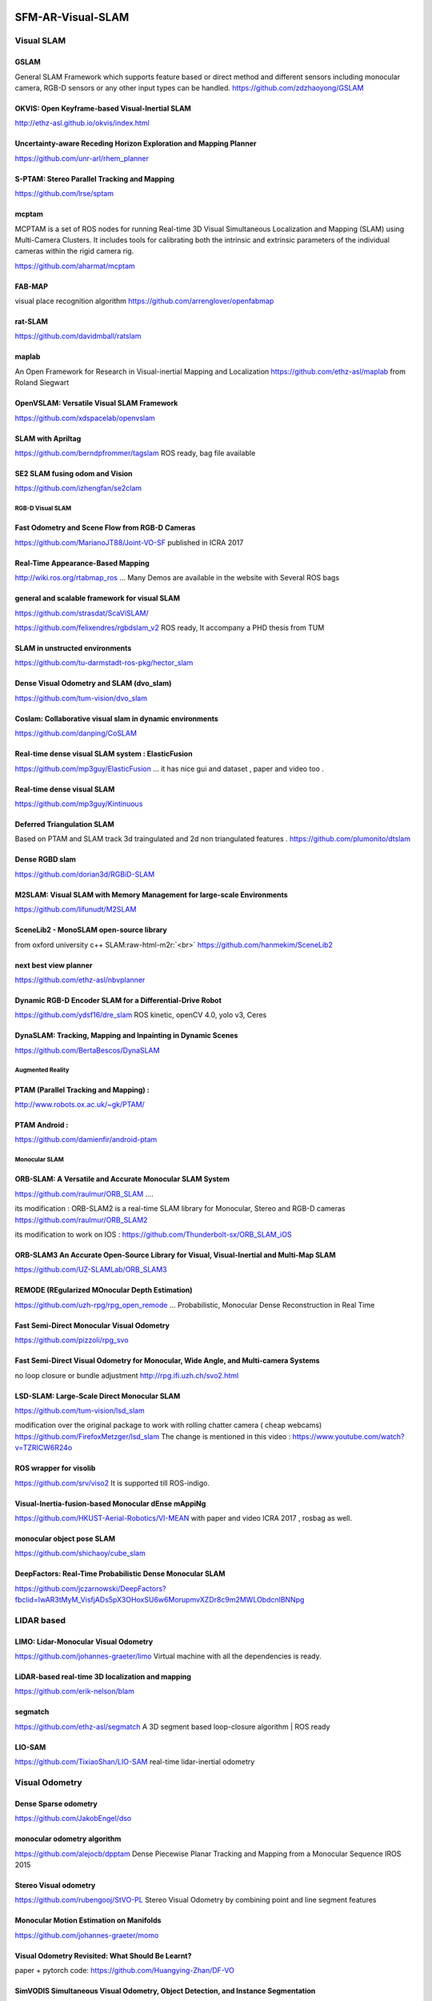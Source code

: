 .. role:: raw-html-m2r(raw)
   :format: html


SFM-AR-Visual-SLAM
==================

Visual SLAM
-----------

GSLAM
"""""

General SLAM Framework which supports feature based or direct method and different sensors including monocular camera, RGB-D sensors or any other input types can be handled.
https://github.com/zdzhaoyong/GSLAM

OKVIS: Open Keyframe-based Visual-Inertial SLAM
"""""""""""""""""""""""""""""""""""""""""""""""

http://ethz-asl.github.io/okvis/index.html

Uncertainty-aware Receding Horizon Exploration and Mapping Planner
""""""""""""""""""""""""""""""""""""""""""""""""""""""""""""""""""

https://github.com/unr-arl/rhem_planner

S-PTAM: Stereo Parallel Tracking and Mapping
""""""""""""""""""""""""""""""""""""""""""""

https://github.com/lrse/sptam

mcptam
""""""

MCPTAM is a set of ROS nodes for running Real-time 3D Visual Simultaneous Localization and Mapping (SLAM) using Multi-Camera Clusters. It includes tools for calibrating both the intrinsic and extrinsic parameters of the individual cameras within the rigid camera rig.

https://github.com/aharmat/mcptam

FAB-MAP
"""""""

visual place recognition algorithm
https://github.com/arrenglover/openfabmap

rat-SLAM
""""""""

https://github.com/davidmball/ratslam

maplab
""""""

An Open Framework for Research in Visual-inertial Mapping and Localization
https://github.com/ethz-asl/maplab
from Roland Siegwart

OpenVSLAM: Versatile Visual SLAM Framework
""""""""""""""""""""""""""""""""""""""""""

https://github.com/xdspacelab/openvslam

SLAM with Apriltag
""""""""""""""""""

https://github.com/berndpfrommer/tagslam
ROS ready, bag file available

SE2 SLAM fusing odom and Vision
"""""""""""""""""""""""""""""""

https://github.com/izhengfan/se2clam

RGB-D Visual SLAM
^^^^^^^^^^^^^^^^^

Fast Odometry and Scene Flow from RGB-D Cameras
"""""""""""""""""""""""""""""""""""""""""""""""

https://github.com/MarianoJT88/Joint-VO-SF
published in ICRA 2017

Real-Time Appearance-Based Mapping
""""""""""""""""""""""""""""""""""

http://wiki.ros.org/rtabmap_ros ...
Many Demos are available in the website with Several ROS bags

general and scalable framework for visual SLAM
""""""""""""""""""""""""""""""""""""""""""""""

https://github.com/strasdat/ScaViSLAM/

https://github.com/felixendres/rgbdslam_v2
ROS ready, It accompany a PHD thesis from TUM 

SLAM in unstructed environments
"""""""""""""""""""""""""""""""

https://github.com/tu-darmstadt-ros-pkg/hector_slam

Dense Visual Odometry and SLAM (dvo_slam)
"""""""""""""""""""""""""""""""""""""""""

https://github.com/tum-vision/dvo_slam

Coslam: Collaborative visual slam in dynamic environments
"""""""""""""""""""""""""""""""""""""""""""""""""""""""""

https://github.com/danping/CoSLAM

Real-time dense visual SLAM system  : ElasticFusion
"""""""""""""""""""""""""""""""""""""""""""""""""""

https://github.com/mp3guy/ElasticFusion ...
it has nice gui and dataset , paper and video too . 

Real-time dense visual SLAM
"""""""""""""""""""""""""""

https://github.com/mp3guy/Kintinuous

Deferred Triangulation SLAM
"""""""""""""""""""""""""""

Based on PTAM and SLAM track 3d traingulated and 2d non triangulated features . 
https://github.com/plumonito/dtslam

Dense RGBD slam
"""""""""""""""

https://github.com/dorian3d/RGBiD-SLAM

M2SLAM: Visual SLAM with Memory Management for large-scale Environments
"""""""""""""""""""""""""""""""""""""""""""""""""""""""""""""""""""""""

https://github.com/lifunudt/M2SLAM

SceneLib2 - MonoSLAM open-source library
""""""""""""""""""""""""""""""""""""""""

from oxford university c++ SLAM\ :raw-html-m2r:`<br>`
https://github.com/hanmekim/SceneLib2

next best view planner
""""""""""""""""""""""

https://github.com/ethz-asl/nbvplanner

Dynamic RGB-D Encoder SLAM for a Differential-Drive Robot
"""""""""""""""""""""""""""""""""""""""""""""""""""""""""

https://github.com/ydsf16/dre_slam
ROS kinetic, openCV 4.0, yolo v3, Ceres

DynaSLAM: Tracking, Mapping and Inpainting in Dynamic Scenes
""""""""""""""""""""""""""""""""""""""""""""""""""""""""""""

https://github.com/BertaBescos/DynaSLAM 

Augmented Reality
^^^^^^^^^^^^^^^^^

PTAM (Parallel Tracking and Mapping) :
""""""""""""""""""""""""""""""""""""""

http://www.robots.ox.ac.uk/~gk/PTAM/

PTAM Android :
""""""""""""""

https://github.com/damienfir/android-ptam

Monocular SLAM
^^^^^^^^^^^^^^

ORB-SLAM: A Versatile and Accurate Monocular SLAM System
""""""""""""""""""""""""""""""""""""""""""""""""""""""""

https://github.com/raulmur/ORB_SLAM ....

its modification : ORB-SLAM2 is a real-time SLAM library for Monocular, Stereo and RGB-D cameras
https://github.com/raulmur/ORB_SLAM2

its modification to work on IOS : 
https://github.com/Thunderbolt-sx/ORB_SLAM_iOS

ORB-SLAM3 An Accurate Open-Source Library for Visual, Visual-Inertial and Multi-Map SLAM
""""""""""""""""""""""""""""""""""""""""""""""""""""""""""""""""""""""""""""""""""""""""

https://github.com/UZ-SLAMLab/ORB_SLAM3

REMODE (REgularized MOnocular Depth Estimation)
"""""""""""""""""""""""""""""""""""""""""""""""

https://github.com/uzh-rpg/rpg_open_remode ... 
Probabilistic, Monocular Dense Reconstruction in Real Time

Fast Semi-Direct Monocular Visual Odometry
""""""""""""""""""""""""""""""""""""""""""

https://github.com/pizzoli/rpg_svo

Fast Semi-Direct Visual Odometry for Monocular, Wide Angle, and Multi-camera Systems
""""""""""""""""""""""""""""""""""""""""""""""""""""""""""""""""""""""""""""""""""""

no loop closure or bundle adjustment 
http://rpg.ifi.uzh.ch/svo2.html

LSD-SLAM: Large-Scale Direct Monocular SLAM
"""""""""""""""""""""""""""""""""""""""""""

https://github.com/tum-vision/lsd_slam

modification over the original package to work with rolling chatter camera ( cheap webcams)
https://github.com/FirefoxMetzger/lsd_slam
The change is mentioned in this video : https://www.youtube.com/watch?v=TZRICW6R24o

ROS wrapper for visolib
"""""""""""""""""""""""

https://github.com/srv/viso2
It is supported till ROS-indigo.

Visual-Inertia-fusion-based Monocular dEnse mAppiNg
"""""""""""""""""""""""""""""""""""""""""""""""""""

https://github.com/HKUST-Aerial-Robotics/VI-MEAN
with paper and video ICRA 2017 , rosbag as well.

monocular object pose SLAM
""""""""""""""""""""""""""

https://github.com/shichaoy/cube_slam

DeepFactors: Real-Time Probabilistic Dense Monocular SLAM
"""""""""""""""""""""""""""""""""""""""""""""""""""""""""

https://github.com/jczarnowski/DeepFactors?fbclid=IwAR3tMyM_VisfjADs5pX3OHoxSU6w6MorupmvXZDr8c9m2MWLObdcnlBNNpg

LIDAR based
-----------

LIMO: Lidar-Monocular Visual Odometry
"""""""""""""""""""""""""""""""""""""

https://github.com/johannes-graeter/limo
Virtual machine with all the dependencies is ready.

LiDAR-based real-time 3D localization and mapping
"""""""""""""""""""""""""""""""""""""""""""""""""

https://github.com/erik-nelson/blam

segmatch
""""""""

https://github.com/ethz-asl/segmatch
A 3D segment based loop-closure algorithm | ROS ready

LIO-SAM
"""""""

https://github.com/TixiaoShan/LIO-SAM
real-time lidar-inertial odometry

Visual Odometry
---------------

Dense Sparse odometry
"""""""""""""""""""""

https://github.com/JakobEngel/dso

monocular odometry algorithm
""""""""""""""""""""""""""""

https://github.com/alejocb/dpptam
Dense Piecewise Planar Tracking and Mapping  from a Monocular Sequence IROS 2015

Stereo Visual odometry
""""""""""""""""""""""

https://github.com/rubengooj/StVO-PL
Stereo Visual Odometry by combining point and line segment features

Monocular Motion Estimation on Manifolds
""""""""""""""""""""""""""""""""""""""""

https://github.com/johannes-graeter/momo

Visual Odometry Revisited: What Should Be Learnt?
"""""""""""""""""""""""""""""""""""""""""""""""""

paper + pytorch code: https://github.com/Huangying-Zhan/DF-VO

SimVODIS Simultaneous Visual Odometry, Object Detection, and Instance Segmentation
""""""""""""""""""""""""""""""""""""""""""""""""""""""""""""""""""""""""""""""""""

https://github.com/Uehwan/SimVODIS

Visual Inertial odometry
^^^^^^^^^^^^^^^^^^^^^^^^

Kalibr
""""""

IMU camera calibration toolbox and more.
https://github.com/ethz-asl/kalibr

Camera-to-IMU calibration toolbox
https://github.com/hovren/crisp 

ROVIO
"""""

Robust Visual Inertial Odometry
https://github.com/ethz-asl/rovio

Robust Stereo Visual Inertial Odometry for Fast Autonomous Flight
"""""""""""""""""""""""""""""""""""""""""""""""""""""""""""""""""

https://github.com/KumarRobotics/msckf_vio

A Robust and Versatile Monocular Visual-Inertial State Estimator
""""""""""""""""""""""""""""""""""""""""""""""""""""""""""""""""

https://github.com/HKUST-Aerial-Robotics/VINS-Mono

VINS modification for omnidirectional + Streo camera
""""""""""""""""""""""""""""""""""""""""""""""""""""

https://github.com/gaowenliang/vins_so

Realtime Edge Based Inertial Visual Odometry for a Monocular Camera
"""""""""""""""""""""""""""""""""""""""""""""""""""""""""""""""""""

https://github.com/JuanTarrio/rebvo
Specially targetted to embedded hardware.

robocentric visual-inertial odometry
""""""""""""""""""""""""""""""""""""

https://github.com/rpng/R-VIO
Monocular camera + 6 DOF IMU 

SFM
---

Structure from Motion (SfM) for Unordered Image Collections
"""""""""""""""""""""""""""""""""""""""""""""""""""""""""""

https://github.com/TheFrenchLeaf/Bundle

Android SFM
"""""""""""

https://github.com/danylaksono/Android-SfM-client

Five Point , 6,7,8 algorithms
"""""""""""""""""""""""""""""

open geometrical vision
https://github.com/marknabil/opengv

openSFM
"""""""

Structure from Motion library written in Python on top of OpenCV. It has dockerfile for all installation on ubuntu 14.04
https://github.com/mapillary/OpenSfM

Unsupervised Learning of Depth and Ego-Motion from Video
""""""""""""""""""""""""""""""""""""""""""""""""""""""""

An unsupervised learning framework for depth and ego-motion estimation from monocular videos 
https://github.com/tinghuiz/SfMLearner

CVPR 2015 Tutorial for open source SFM
""""""""""""""""""""""""""""""""""""""

Source material for the CVPR 2015 Tutorial: Open Source Structure-from-Motion
https://github.com/mleotta/cvpr2015-opensfm

Unsupervised Learning of Depth and Ego-Motion from Video
""""""""""""""""""""""""""""""""""""""""""""""""""""""""

https://github.com/tinghuiz/SfMLearner

concepts in matlab
------------------

http://vis.uky.edu/~stewe/FIVEPOINT/

SFMedu: A Matlab-based Structure-from-Motion System for Education
https://github.com/jianxiongxiao/SFMedu

Lorenzo Torresani's Structure from Motion Matlab code
https://github.com/scivision/em-sfm

https://github.com/vrabaud/sfm_toolbox

OpenMVG C++ library
https://github.com/openMVG/openMVG

collection of computer vision methods for solving geometric vision problems
https://github.com/laurentkneip/opengv

Multiview Geometry Library in C++11
"""""""""""""""""""""""""""""""""""

http://theia-sfm.org/

Quaternion Based Camera Pose Estimation From Matched Feature Points
"""""""""""""""""""""""""""""""""""""""""""""""""""""""""""""""""""

https://sites.google.com/view/kavehfathian/code
its paper : https://arxiv.org/pdf/1704.02672.pdf

Mapping
-------

Direct Sparse Mapping
"""""""""""""""""""""

https://github.com/jzubizarreta/dsm

Volumetric 3D Mapping in Real-Time on a CPU
"""""""""""""""""""""""""""""""""""""""""""

https://github.com/tum-vision/fastfusion

Others :
--------

SLAM with IMU on Android
""""""""""""""""""""""""

https://github.com/knagara/SLAMwithCameraIMUforAndroid

IOS iphone 7 plus
"""""""""""""""""

https://github.com/HKUST-Aerial-Robotics/VINS-Mobile

Matlab
""""""

with some good documentation to how to read the image and so on from the kinect .
https://github.com/AutoSLAM/SLAM

Datasets and benchmarking
=========================

Curated List of datasets:
-------------------------

https://github.com/youngguncho/awesome-slam-datasets

EuRoC MAV Dataset
"""""""""""""""""

http://projects.asl.ethz.ch/datasets/doku.php?id=kmavvisualinertialdatasets

visual-inertial datasets collected on-board a Micro Aerial Vehicle (MAV). The datasets contain stereo images, synchronized IMU measurements, and accurate motion and structure ground-truth.

TUM VI Benchmark for Evaluating Visual-Inertial Odometry
""""""""""""""""""""""""""""""""""""""""""""""""""""""""

https://vision.in.tum.de/data/datasets/visual-inertial-dataset
different scenes for evaluating VI odometry

Authentic Dataset for Visual-Inertial Odometry
""""""""""""""""""""""""""""""""""""""""""""""

https://github.com/AaltoVision/ADVIO

challenging Visual Inertial Odometry benchmark
""""""""""""""""""""""""""""""""""""""""""""""

https://daniilidis-group.github.io/penncosyvio/
from Pennsylvania, published in ICRA2017

ICL NIUM
""""""""

https://www.doc.ic.ac.uk/~ahanda/VaFRIC/iclnuim.html
benchmarking RGB-D, Visual Odometry and SLAM algorithms

Benchmarking Pose Estimation Algorithms
"""""""""""""""""""""""""""""""""""""""

https://sites.google.com/view/kavehfathian/code/benchmarking-pose-estimation-algorithms


.. image:: https://github.com/marknabil/SFM-Visual-SLAM/blob/master/vi_table.png
   :target: https://github.com/marknabil/SFM-Visual-SLAM/blob/master/vi_table.png
   :alt: alt text


Toolbox for quantitative trajectory evaluation of VO/VIO
""""""""""""""""""""""""""""""""""""""""""""""""""""""""

https://github.com/uzh-rpg/rpg_trajectory_evaluation

Photorealistic Simulator for VIO testing/benchmarking
"""""""""""""""""""""""""""""""""""""""""""""""""""""

https://github.com/mit-fast/FlightGoggles

Machine Learning/ Deep learning based
=====================================

`Learning monocular visual odometry with dense 3D mapping from dense 3D flow <https://arxiv.org/abs/1803.02286>`_

`DeepVO: A Deep Learning approach for Monocular Visual Odometry <https://arxiv.org/abs/1611.06069>`_

Survey papers and articles
==========================

`Survey with year,sensor used and best practice <https://nbviewer.jupyter.org/github/kafendt/List-of-SLAM-VO-algorithms/blob/master/SLAM_table.pdf>`_

`RGBD ROS SLAM comparison <https://www.researchgate.net/publication/321895908_Experimental_evaluation_of_ROS_compatible_SLAM_algorithms_for_RGB-D_sensors>`_

`SLAM past present and future <https://arxiv.org/pdf/1606.05830.pdf>`_ 

`Imperial college ICCV 2015 workshop <http://wp.doc.ic.ac.uk/thefutureofslam/>`_

`Deep Auxiliary Learning for Visual Localization and Odometry <http://ais.informatik.uni-freiburg.de/publications/papers/valada18icra.pdf>`_

follow :
========

Robotics and Perception Group
-----------------------------

https://github.com/tum-vision

TUM VISION
----------

https://github.com/uzh-rpg

handheld AR
-----------

http://studierstube.icg.tugraz.at/handheld_ar/cityofsights.php

Another Curated list
--------------------

for SFM, 3D reconstruction and V-SLAM
https://github.com/openMVG/awesome_3DReconstruction_list
